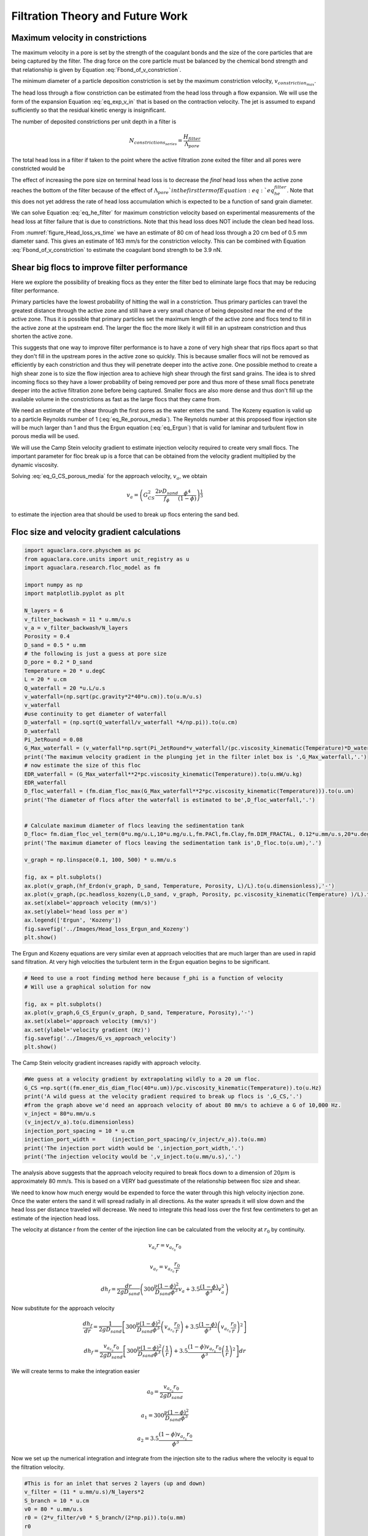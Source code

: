 .. _title_Filtration_Theory_and_Future_Work:

*********************************
Filtration Theory and Future Work
*********************************



Maximum velocity in constrictions
=================================

The maximum velocity in a pore is set by the strength of the coagulant bonds and the size of the core particles that are being captured by the filter. The drag force on the core particle must be balanced by the chemical bond strength and that relationship is given by Equation :eq:`Fbond_of_v_constriction`.

The minimum diameter of a particle deposition constriction is set by the maximum constriction velocity, :math:`v_{constriction_{max}}`.

.. math::
  :label: eq_D_constriction_min

    D_{constriction_{min}} = \Lambda_{pore} \sqrt\frac{4 v_a}{\pi v_{constriction_{max}}}

The head loss through a flow constriction can be estimated from the head loss through a flow expansion. We will use the form of the expansion Equation :eq:`eq_exp_v_in` that is based on the contraction velocity. The jet is assumed to expand sufficiently so that the residual kinetic energy is insignificant.

.. math::
  :label: eq_exp_v_constriction

     h_{e_{constriction}} =  \frac{\bar v_{constriction_{max}}^2}{2g}

The number of deposited constrictions per unit depth in a filter is

.. math::

    N_{constrictions_{series}} = \frac{H_{filter}}{\Lambda_{pore}}

The total head loss in a filter if taken to the point where the active filtration zone exited the filter and all pores were constricted would be

.. math::
  :label: eq_he_filter

    h_{e_{filter_{max}}} = \frac{H_{filter}}{\Lambda_{pore}}  \frac{\bar v_{constriction_{max}}^2}{2g}

The effect of increasing the pore size on terminal head loss is to decrease the *final* head loss when the active zone reaches the bottom of the filter because of the effect of :math:`\Lambda_{pore}`in the first term of Equation :eq:`eq_he_filter`. Note that this does not yet address the rate of head loss accumulation which is expected to be a function of sand grain diameter.

We can solve Equation :eq:`eq_he_filter` for maximum constriction velocity based on experimental measurements of the head loss at filter failure that is due to constrictions. Note that this head loss does NOT include the clean bed head loss.

.. math::
  :label: eq_he_filter2

    v_{constriction_{max}} = \sqrt{ \frac{2g\Lambda_{pore}}{H_{filter}}h_{e_{filter_{max}}}}

From :numref:`figure_Head_loss_vs_time` we have an estimate of 80 cm of head loss through a 20 cm bed of 0.5 mm diameter sand. This gives an estimate of 163 mm/s for the constriction velocity. This can be combined with Equation :eq:`Fbond_of_v_constriction` to estimate the coagulant bond strength to be 3.9 nN.


.. _heading_Shear_big_flocs_to_improve_filter_performance:

Shear big flocs to improve filter performance
=============================================

Here we explore the possibility of breaking flocs as they enter the filter bed to eliminate large flocs that may be reducing filter performance.

Primary particles have the lowest probability of hitting the wall in a constriction. Thus primary particles can travel the greatest distance through the active zone and still have a very small chance of being deposited near the end of the active zone. Thus it is possible that primary particles set the maximum length of the active zone and flocs tend to fill in the active zone at the upstream end. The larger the floc the more likely it will fill in an upstream constriction and thus shorten the active zone.

This suggests that one way to improve filter performance is to have a zone of very high shear that rips flocs apart so that they don't fill in the upstream pores in the active zone so quickly. This is because smaller flocs will not be removed as efficiently by each constriction and thus they will penetrate deeper into the active zone. One possible method to create a high shear zone is to size the flow injection area to achieve high shear through the first sand grains. The idea is to shred incoming flocs so they have a lower probability of being removed per pore and thus more of these small flocs penetrate deeper into the active filtration zone before being captured. Smaller flocs are also more dense and thus don't fill up the available volume in the constrictions as fast as the large flocs that they came from.

We need an estimate of the shear through the first pores as the water enters the sand. The Kozeny equation is valid up to a particle Reynolds number of 1 (:eq:`eq_Re_porous_media`). The Reynolds number at this proposed flow injection site will be much larger than 1 and thus the Ergun equation (:eq:`eq_Ergun`) that is valid for laminar and turbulent flow in porous media will be used.

We will use the Camp Stein velocity gradient to estimate injection velocity required to create very small flocs. The important parameter for floc break up is a force that can be obtained from the velocity gradient multiplied by the dynamic viscosity.

Solving :eq:`eq_G_CS_porous_media` for the approach velocity, :math:`v_a`, we obtain

.. math::

    v_a = \left( G_{CS}^2 \frac{2\nu D_{sand}}{f_{\phi}} \frac{\phi^4}{(1-\phi)} \right)^{\frac{1}{3}}

to estimate the injection area that should be used to break up flocs entering the sand bed.


.. _heading_Floc_size_and_velocity_gradient_calculations:

Floc size and velocity gradient calculations
============================================

.. code:: python

  import aguaclara.core.physchem as pc
  from aguaclara.core.units import unit_registry as u
  import aguaclara.research.floc_model as fm

  import numpy as np
  import matplotlib.pyplot as plt

  N_layers = 6
  v_filter_backwash = 11 * u.mm/u.s
  v_a = v_filter_backwash/N_layers
  Porosity = 0.4
  D_sand = 0.5 * u.mm
  # the following is just a guess at pore size
  D_pore = 0.2 * D_sand
  Temperature = 20 * u.degC
  L = 20 * u.cm
  Q_waterfall = 20 *u.L/u.s
  v_waterfall=(np.sqrt(pc.gravity*2*40*u.cm)).to(u.m/u.s)
  v_waterfall
  #use continuity to get diameter of waterfall
  D_waterfall = (np.sqrt(Q_waterfall/v_waterfall *4/np.pi)).to(u.cm)
  D_waterfall
  Pi_JetRound = 0.08
  G_Max_waterfall = (v_waterfall*np.sqrt(Pi_JetRound*v_waterfall/(pc.viscosity_kinematic(Temperature)*D_waterfall))).to(u.Hz)
  print('The maximum velocity gradient in the plunging jet in the filter inlet box is ',G_Max_waterfall,'.')
  # now estimate the size of this floc
  EDR_waterfall = (G_Max_waterfall**2*pc.viscosity_kinematic(Temperature)).to(u.mW/u.kg)
  EDR_waterfall
  D_floc_waterfall = (fm.diam_floc_max(G_Max_waterfall**2*pc.viscosity_kinematic(Temperature))).to(u.um)
  print('The diameter of flocs after the waterfall is estimated to be',D_floc_waterfall,'.')


  # Calculate maximum diameter of flocs leaving the sedimentation tank
  D_floc= fm.diam_floc_vel_term(0*u.mg/u.L,10*u.mg/u.L,fm.PACl,fm.Clay,fm.DIM_FRACTAL, 0.12*u.mm/u.s,20*u.degC)
  print('The maximum diameter of flocs leaving the sedimentation tank is',D_floc.to(u.um),'.')

  v_graph = np.linspace(0.1, 100, 500) * u.mm/u.s

  fig, ax = plt.subplots()
  ax.plot(v_graph,(hf_Erdon(v_graph, D_sand, Temperature, Porosity, L)/L).to(u.dimensionless),'-')
  ax.plot(v_graph,(pc.headloss_kozeny(L,D_sand, v_graph, Porosity, pc.viscosity_kinematic(Temperature) )/L).to(u.dimensionless),'-')
  ax.set(xlabel='approach velocity (mm/s)')
  ax.set(ylabel='head loss per m')
  ax.legend(['Ergun', 'Kozeny'])
  fig.savefig('../Images/Head_loss_Ergun_and_Kozeny')
  plt.show()



.. _figure_Head_loss_Ergun_and_Kozeny:

.. figure:: ../Images/Head_loss_Ergun_and_Kozeny.png
   :width: 400px
   :align: center
   :alt: Head loss Ergun and Kozeny

   The Ergun and Kozeny equations are very similar even at approach velocities that are much larger than are used in rapid sand filtration. At very high velocities the turbulent term in the Ergun equation begins to be significant.

.. code:: python

  # Need to use a root finding method here because f_phi is a function of velocity
  # Will use a graphical solution for now

  fig, ax = plt.subplots()
  ax.plot(v_graph,G_CS_Ergun(v_graph, D_sand, Temperature, Porosity),'-')
  ax.set(xlabel='approach velocity (mm/s)')
  ax.set(ylabel='velocity gradient (Hz)')
  fig.savefig('../Images/G_vs_approach_velocity')
  plt.show()



.. _figure_G_vs_approach_velocity:

.. figure:: ../Images/G_vs_approach_velocity.png
   :width: 400px
   :align: center
   :alt: G vs approach velocity

   The Camp Stein velocity gradient increases rapidly with approach velocity.


.. code:: python

  #We guess at a velocity gradient by extrapolating wildly to a 20 um floc.
  G_CS =np.sqrt((fm.ener_dis_diam_floc(40*u.um))/pc.viscosity_kinematic(Temperature)).to(u.Hz)
  print('A wild guess at the velocity gradient required to break up flocs is ',G_CS,'.')
  #from the graph above we'd need an approach velocity of about 80 mm/s to achieve a G of 10,000 Hz.
  v_inject = 80*u.mm/u.s
  (v_inject/v_a).to(u.dimensionless)
  injection_port_spacing = 10 * u.cm
  injection_port_width =     (injection_port_spacing/(v_inject/v_a)).to(u.mm)
  print('The injection port width would be ',injection_port_width,'.')
  print('The injection velocity would be ',v_inject.to(u.mm/u.s),'.')



The analysis above suggests that the approach velocity required to break flocs down to a dimension of :math:`20 \mu m` is approximately 80 mm/s. This is based on a VERY bad guesstimate of the relationship between floc size and shear.

We need to know how much energy would be expended to force the water through this high velocity injection zone. Once the water enters the sand it will spread radially in all directions. As the water spreads it will slow down and the head loss per distance traveled will decrease. We need to integrate this head loss over the first few centimeters to get an estimate of the injection head loss.

The velocity at distance r from the center of the injection line can be calculated from the velocity at :math:`r_0` by continuity.

.. math::

    v_{a_r} r= v_{a_{r_0}} r_0

.. math::

    v_{a_r}= v_{a_{r_0}} \frac{r_0}{r}



.. math::

    dh_f= \frac{dr}{2g D_{sand}} \left( 300 \frac{\nu (1-\phi)^2}{D_{sand} \phi^3}v_a  + 3.5 \frac{ (1-\phi) }{\phi^3}v_a^2 \right)

Now substitute for the approach velocity

.. math::

   \frac{dh_f}{dr}= \frac{1}{2g D_{sand}} \left[ 300 \frac{\nu (1-\phi)^2}{D_{sand} \phi^3}\left(v_{a_{r_0}} \frac{r_0}{r}\right)  + 3.5 \frac{ (1-\phi) }{\phi^3} \left(v_{a_{r_0}} \frac{r_0}{r}\right)^2 \right]


.. math::

    dh_f= \frac{v_{a_{r_0}}r_0}{2g D_{sand}} \left[ 300 \frac{\nu (1-\phi)^2}{D_{sand} \phi^3}\left( \frac{1}{r}\right)  + 3.5 \frac{ (1-\phi)v_{a_{r_0}}r_0 }{\phi^3} \left( \frac{1}{r}\right)^2 \right] dr

We will create terms to make the integration easier

.. math::

    a_0 = \frac{v_{a_{r_0}}r_0}{2g D_{sand}}

.. math::

    a_1 = 300 \frac{\nu (1-\phi)^2}{D_{sand} \phi^3}

.. math::

    a_2 = 3.5 \frac{ (1-\phi)v_{a_{r_0}}r_0 }{\phi^3}

Now we set up the numerical integration and integrate from the injection site to the radius where the velocity is equal to the filtration velocity.

.. code:: python

  #This is for an inlet that serves 2 layers (up and down)
  v_filter = (11 * u.mm/u.s)/N_layers*2
  S_branch = 10 * u.cm
  v0 = 80 * u.mm/u.s
  r0 = (2*v_filter/v0 * S_branch/(2*np.pi)).to(u.mm)
  r0

  #create coefficients for the constant terms in the equation
  a0 = v0 * r0 /(2*pc.gravity*D_sand)
  a1 = (300*pc.viscosity_kinematic(Temperature)*(1-Porosity)**2)/(D_sand*Porosity**3)
  a2 = 3.5*(1-Porosity)* v0 * r0/Porosity**3
  r1 = S_branch/(2*np.pi)
  r1
  #create an array of r values with each value centered in the ring that it represents. #We will use simple
  n_points = 10000
  dr = ((r1-r0)/(n_points)).to(u.mm)
  r_array = np.linspace((r0).to(u.mm),(r1).to(u.mm),n_points)*u.mm
  y_array = (a0*(np.divide(a1,r_array) + np.divide(a2,np.multiply(r_array,r_array)))).to(u.dimensionless)
  #Use the trapezoidal rule to integrate
  #need to reattach units to np.trapz.
  hf_inlet = np.trapz(y_array,x=r_array, dx = dr)*u.mm
  print('The head loss through the sand between the injection point and where it reaches the filtration velocity is ', hf_inlet)

The analysis above suggests that a high velocity and high velocity gradient injection into the sand bed with the goal of breaking flocs into pieces that are 20 :math:`\mu m` in diameter would require about 12 cm of head loss. This is based on the assumption that the water would be able to flow radially from the injection point and thus rapidly slow down. Thus the head loss rapidly decreases with distance from the injection point.

This is an experiment worth trying. It will help us understand if large flocs result in poorer filter performance.

Volume of flocs per pore
========================

The volume of solids deposited in one pore can be obtained based on the average diameter of clean pore constrictions, the diameter of the constricted pore after solids deposition, and the thickness of the deposit. We already have an estimate for the diameter of the constricted pore after solids deposition. The thickness of the deposit must be proportional to some other length scale. We initially hypothesized that the thickness of the deposit scaled with the diameter of the flocs that make it up. That led to the conclusion that increased coagulant dose would increase the total mass of solids that could be retained by the filter before breakthrough. That doesn't match experimental data and thus we now propose that the average thickness of the deposit scales with the sand grain size, or pore size, or pore separation distance. We will use the pore separation distance as our scaling parameter.

There are several options for estimating the areal extent of the constriction. We already have an estimate of the inner diameter of the constriction and thus all we need is an estimate of the outer extent of the deposited constriction.  One option would be to take the area of a circle defined by 3 spheres coming close together. That is a clear underestimate because the constriction must extend into the gaps between the spheres. A second option would be to use the porosity to estimate the average plane view area of the pores. If we assume that the pore must connect vertically and thus has a height :math:`\Lambda_{pore}`, then the plane view area is given by

.. math::

    A_{pore} = \phi\Lambda_{pore}^2

The area of the deposit is obtained by subtracting the constriction opening from the previous equation.

.. math::

    A_{deposit} = \Lambda_{pore}^2\left(\phi-\frac{v_a}{ v_{constriction}} \right)

The volume of the deposit is thus

.. math::

   \rlap{-} V_{deposit} = \Pi_{pore}^{deposit}\Lambda_{pore}^3\left(\phi-\frac{v_a}{ v_{constriction}} \right)

where :math:`\Pi_{pore}^{deposit}` a number much less than 1 that represents the fixed ratio between the thickness of the deposit and the pore separation distance.

The head loss per volume of particles deposited can be obtained by dividing the head loss per pore by the volume of particles per pore.

.. math::

    h_{l_{per_{deposit}}} = \frac{\bar v_{constriction}^2}{2g\Pi_{pore}^{deposit}\Lambda_{pore}^3\left(\phi-\frac{v_a}{ v_{constriction}} \right)}

If the primary goal for filter design were to decrease head loss per volume of solids deposited, then selecting larger sand (increasing :math:`\Lambda_{pore}`) would be the clear strategy. Increasing the sand diameter by a factor of two should decrease the head loss by a factor of 8. Increasing the approach velocity :math:`v_a`, results in a small increase in the head loss per volume of deposited material.

We need a method to connect turbidity removed by a filter into volume of deposited flocs. We will make this connection by first assuming that the flocs have a characteristic size based on a high shear event on their way into the filter. We begin with the relationship between the number of clay particles in a floc and the floc diameter.

.. math::

    D_{floc} = D_{clay} n_{clay}^\frac{1}{\Pi_{fractal}}

Where :math:`\Pi_{fractal}` is the volume based fractal dimension of a floc. We estimate :math:`\Pi_{fractal}` to have a value of 2.1. We can rearrange this equation and solve for the number of clay particles in a floc.

.. math::

    n_{clay} = \left(\frac{D_{floc}}{D_{clay}}\right)^{\Pi_{fractal}}

Now we can create a relationship for the concentration of clay in a floc dividing the mass of clay by the volume of the floc.

.. math::

    C_{clay_{floc}} = \frac{n_{clay}\rlap{-} V_{clay}\rho_{clay}}{\rlap{-} V_{floc}} = \frac{n_{clay}D_{clay}^3\rho_{clay}}{D_{floc}^3}= \frac{D_{clay}^3\rho_{clay}}{D_{floc}^3}\left(\frac{D_{floc}}{D_{clay}}\right)^{\Pi_{fractal}}

With one more simplification we obtain the desired equation for the clay concentration in a floc of given diameter.

.. math::
    C_{clay_{floc}} = \rho_{clay} \left(\frac{D_{clay}}{D_{floc}}\right)^{3-\Pi_{fractal}}

The mass of clay per pore is obtained by multiplying the deposit volume by the concentration of the flocs.

.. math::

    M_{clay_{pore}} =\rho_{clay}  \Pi_{pore}^{deposit}\Lambda_{pore}^3\left(\phi-\frac{v_a}{ v_{constriction}} \right)\left(\frac{D_{clay}}{D_{floc}}\right)^{3-\Pi_{fractal}}

The mass of clay per plan view area of the filter is obtained by multiplying by the number of pores per depth of the filter and dividing by the plan view area of a pore, :math:`\Lambda_{pore}^2`.

.. math::

    M_{clay_{filter}} =H_{filter} \rho_{clay}  \Pi_{pore}^{deposit}\left(\phi-\frac{v_a}{ v_{constriction}} \right)\left(\frac{D_{clay}}{D_{floc}}\right)^{3-\Pi_{fractal}}

According to this model, the mass of clay that can be held by a filter increases linearly with filter depth. The retained mass is independent of the sand size. This is an easy hypothesis to test. Note, however, that this model does not account for the depth of the active zone. Presumably the active zone depth may be greater for larger diameter media and thus breakthrough may occur sooner for larger diameter media.

If coagulant dose increases it will have two effects. The primary particle attachment strength will increase, the constricted velocity will increase, and the mass retained will increase. The size of the flocs will also increase and that will result in a slight decrease in the retained mass.

Thus it isn't immediately clear how changing the coagulant dose will change the maximum mass of retained particles. The evidence from the AguaClara filter theory team is that the mass of clay retained decreases as the coagulant dose increases.

The head loss per mass of particles deposited can be obtained by dividing the head loss per pore by the mass per pore.

.. math::

      h_{e_{permassclay}} = \frac{\bar v_{constriction_{max}}^2}{2g\rho_{clay}  \Pi_{pore}^{deposit}\Lambda_{pore}^3\left(\phi-\frac{v_a}{ v_{constriction}} \right)}\left(\frac{D_{floc}}{D_{clay}}\right)^{3-\Pi_{fractal}}

The head loss per mass of solids removed is significantly lower for larger sand sizes. When the coagulant dose increases the head loss increases rapidly because the constricted velocity increases and the floc diameter increases. Unfortunately we do not yet have a model describing floc size as a function of both velocity gradient and coagulant nanoparticle coverage.

Particle removal efficiency
===========================

Particle removal is complicated. We hypothesize that flocs form the deposits that change the flow from being wall shear dominated with a parabolic velocity profile to being uniform velocity flow through the constrictions. This uniform velocity profile transports a very small fraction of clay particles close enough to the deposit to be captured.

During filter ripening the particles that pass through the filter would be expected to be the primary particles because removal efficiency increases very rapidly with size. During the main part of the filter run the escaping particles are primary particles that weren't captured by the actively growing deposits. Breakthrough at the end of the filter run is caused by both primary particles and flocs.

The flocs form a series of actively growing deposits. The number of actively growing deposits in series is possibly a function of the average volume of the flocs (smaller flocs result in more active deposits) and the volume fraction of the flocs normalized by the volume fraction of the primary particles. If this dimensionless volume fraction increases there may be more active deposits and hence improved removal of primary particles.

Proposed experiments and inventions
===================================

 #. Compare different sizes of sand media. Expect to get poorer removal efficiency with larger sand sizes, similar mass of particles retained at breakthrough, and much lower head loss.
 #. dual media. expect to find less head loss and poorer performance than single small media. And expect the smaller media to not contribute anything.
 #. How small could the sand media be? We could get better filter performance if we used smaller sand. Shallow sand beds are apparently fine and if we used smaller diameter sand the filter layer depth could be reduced even more. Why not use a 0.2 mm sand and 5 cm sand layers? If we offset the inlet and outlet branches (with branches spaced on 10 cm centers and inlet and outlet branches offset by 5 cm) there would still be a significant path length.
 #. Floc amendment. We could add floc hopper particles to the filter to increase the ratio of flocs to primary particles. Presumably this would reduce effluent turbidity IF there aren't many primary particles in the floc hopper. We could compare the prospects of using smaller sand grains vs adding floc amendment as strategies to get higher performing filters.
 #. Now that we know that sand doesn't remove clay without the help of flocs, could we invent a filter that could capture clay and other primary particles without requiring ripening? We need a filter media that has sharp edges or sudden constrictions that create high velocity near the edge. Washers with holes the size of constrictions aren't available.
